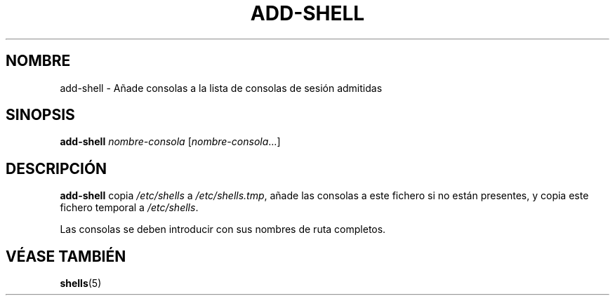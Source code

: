 .\"*******************************************************************
.\"
.\" This file was generated with po4a. Translate the source file.
.\"
.\"*******************************************************************
.TH ADD\-SHELL 8 "12 de mayo de 2011"  
.SH NOMBRE
add\-shell \- Añade consolas a la lista de consolas de sesión admitidas
.SH SINOPSIS
\fBadd\-shell\fP \fInombre\-consola\fP [\fInombre\-consola\fP...]
.SH DESCRIPCIÓN
\fBadd\-shell\fP copia \fI/etc/shells\fP a \fI/etc/shells.tmp\fP, añade las consolas a
este fichero si no están presentes, y copia este fichero temporal  a
\fI/etc/shells\fP.

Las consolas se deben introducir con sus nombres de ruta completos.
.SH "VÉASE TAMBIÉN"
\fBshells\fP(5)
